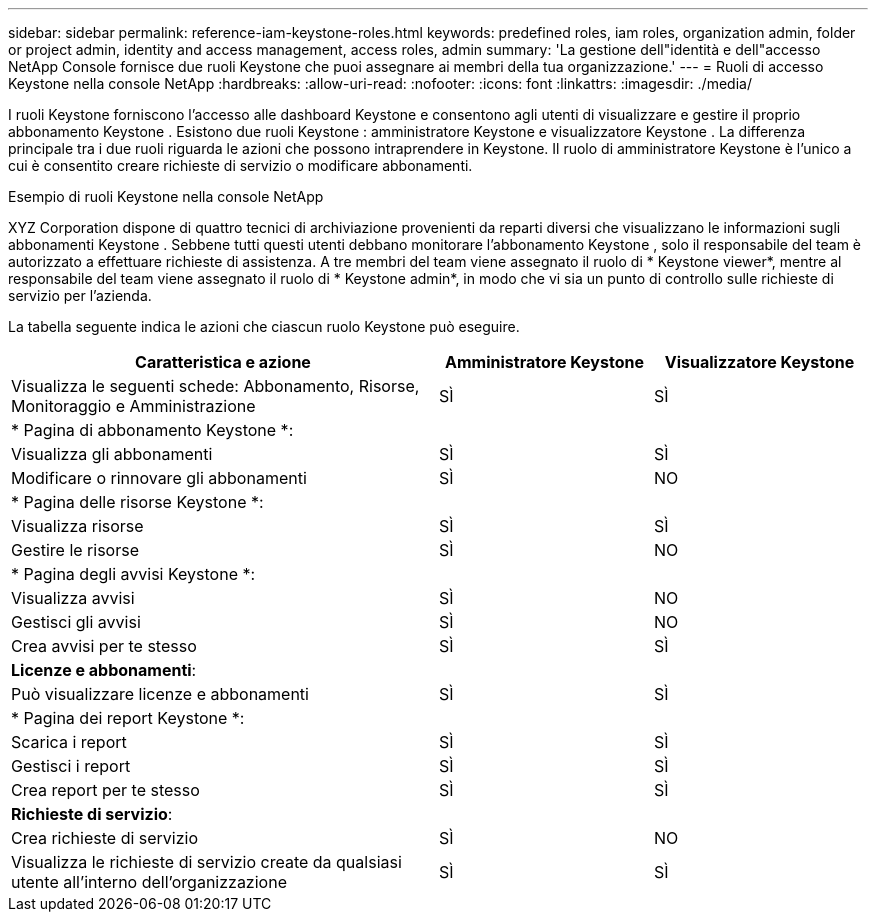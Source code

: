 ---
sidebar: sidebar 
permalink: reference-iam-keystone-roles.html 
keywords: predefined roles, iam roles, organization admin, folder or project admin, identity and access management, access roles, admin 
summary: 'La gestione dell"identità e dell"accesso NetApp Console fornisce due ruoli Keystone che puoi assegnare ai membri della tua organizzazione.' 
---
= Ruoli di accesso Keystone nella console NetApp
:hardbreaks:
:allow-uri-read: 
:nofooter: 
:icons: font
:linkattrs: 
:imagesdir: ./media/


[role="lead"]
I ruoli Keystone forniscono l'accesso alle dashboard Keystone e consentono agli utenti di visualizzare e gestire il proprio abbonamento Keystone .  Esistono due ruoli Keystone : amministratore Keystone e visualizzatore Keystone .  La differenza principale tra i due ruoli riguarda le azioni che possono intraprendere in Keystone.  Il ruolo di amministratore Keystone è l'unico a cui è consentito creare richieste di servizio o modificare abbonamenti.

.Esempio di ruoli Keystone nella console NetApp
XYZ Corporation dispone di quattro tecnici di archiviazione provenienti da reparti diversi che visualizzano le informazioni sugli abbonamenti Keystone .  Sebbene tutti questi utenti debbano monitorare l'abbonamento Keystone , solo il responsabile del team è autorizzato a effettuare richieste di assistenza.  A tre membri del team viene assegnato il ruolo di * Keystone viewer*, mentre al responsabile del team viene assegnato il ruolo di * Keystone admin*, in modo che vi sia un punto di controllo sulle richieste di servizio per l'azienda.

La tabella seguente indica le azioni che ciascun ruolo Keystone può eseguire.

[cols="40,20a,20a"]
|===
| Caratteristica e azione | Amministratore Keystone | Visualizzatore Keystone 


| Visualizza le seguenti schede: Abbonamento, Risorse, Monitoraggio e Amministrazione  a| 
SÌ
 a| 
SÌ



3+| * Pagina di abbonamento Keystone *: 


| Visualizza gli abbonamenti  a| 
SÌ
 a| 
SÌ



| Modificare o rinnovare gli abbonamenti  a| 
SÌ
 a| 
NO



3+| * Pagina delle risorse Keystone *: 


| Visualizza risorse  a| 
SÌ
 a| 
SÌ



| Gestire le risorse  a| 
SÌ
 a| 
NO



3+| * Pagina degli avvisi Keystone *: 


| Visualizza avvisi  a| 
SÌ
 a| 
NO



| Gestisci gli avvisi  a| 
SÌ
 a| 
NO



| Crea avvisi per te stesso  a| 
SÌ
 a| 
SÌ



3+| *Licenze e abbonamenti*: 


| Può visualizzare licenze e abbonamenti  a| 
SÌ
 a| 
SÌ



3+| * Pagina dei report Keystone *: 


| Scarica i report  a| 
SÌ
 a| 
SÌ



| Gestisci i report  a| 
SÌ
 a| 
SÌ



| Crea report per te stesso  a| 
SÌ
 a| 
SÌ



3+| *Richieste di servizio*: 


| Crea richieste di servizio  a| 
SÌ
 a| 
NO



| Visualizza le richieste di servizio create da qualsiasi utente all'interno dell'organizzazione  a| 
SÌ
 a| 
SÌ

|===